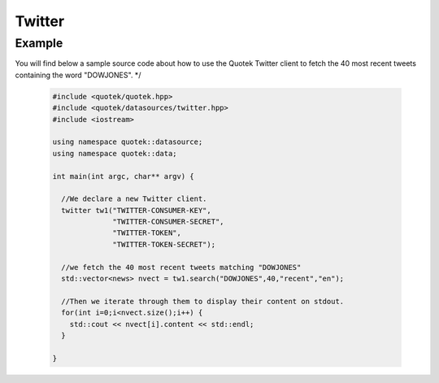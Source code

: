 Twitter
=======

.. doxygenclass:: quotek::datasource::twitter
  :members:
  :protected-members:
  :private-members:
  
Example
-------

You will find below a sample source code about how to use the Quotek Twitter client to fetch
the 40 most recent tweets containing the word "DOWJONES". */

  .. code-block:: c++

    #include <quotek/quotek.hpp>
    #include <quotek/datasources/twitter.hpp>
    #include <iostream>

    using namespace quotek::datasource;
    using namespace quotek::data;

    int main(int argc, char** argv) {

      //We declare a new Twitter client.
      twitter tw1("TWITTER-CONSUMER-KEY",
                  "TWITTER-CONSUMER-SECRET",
                  "TWITTER-TOKEN",
                  "TWITTER-TOKEN-SECRET");

      //we fetch the 40 most recent tweets matching "DOWJONES"
      std::vector<news> nvect = tw1.search("DOWJONES",40,"recent","en");

      //Then we iterate through them to display their content on stdout.
      for(int i=0;i<nvect.size();i++) {
        std::cout << nvect[i].content << std::endl;
      }

    }
